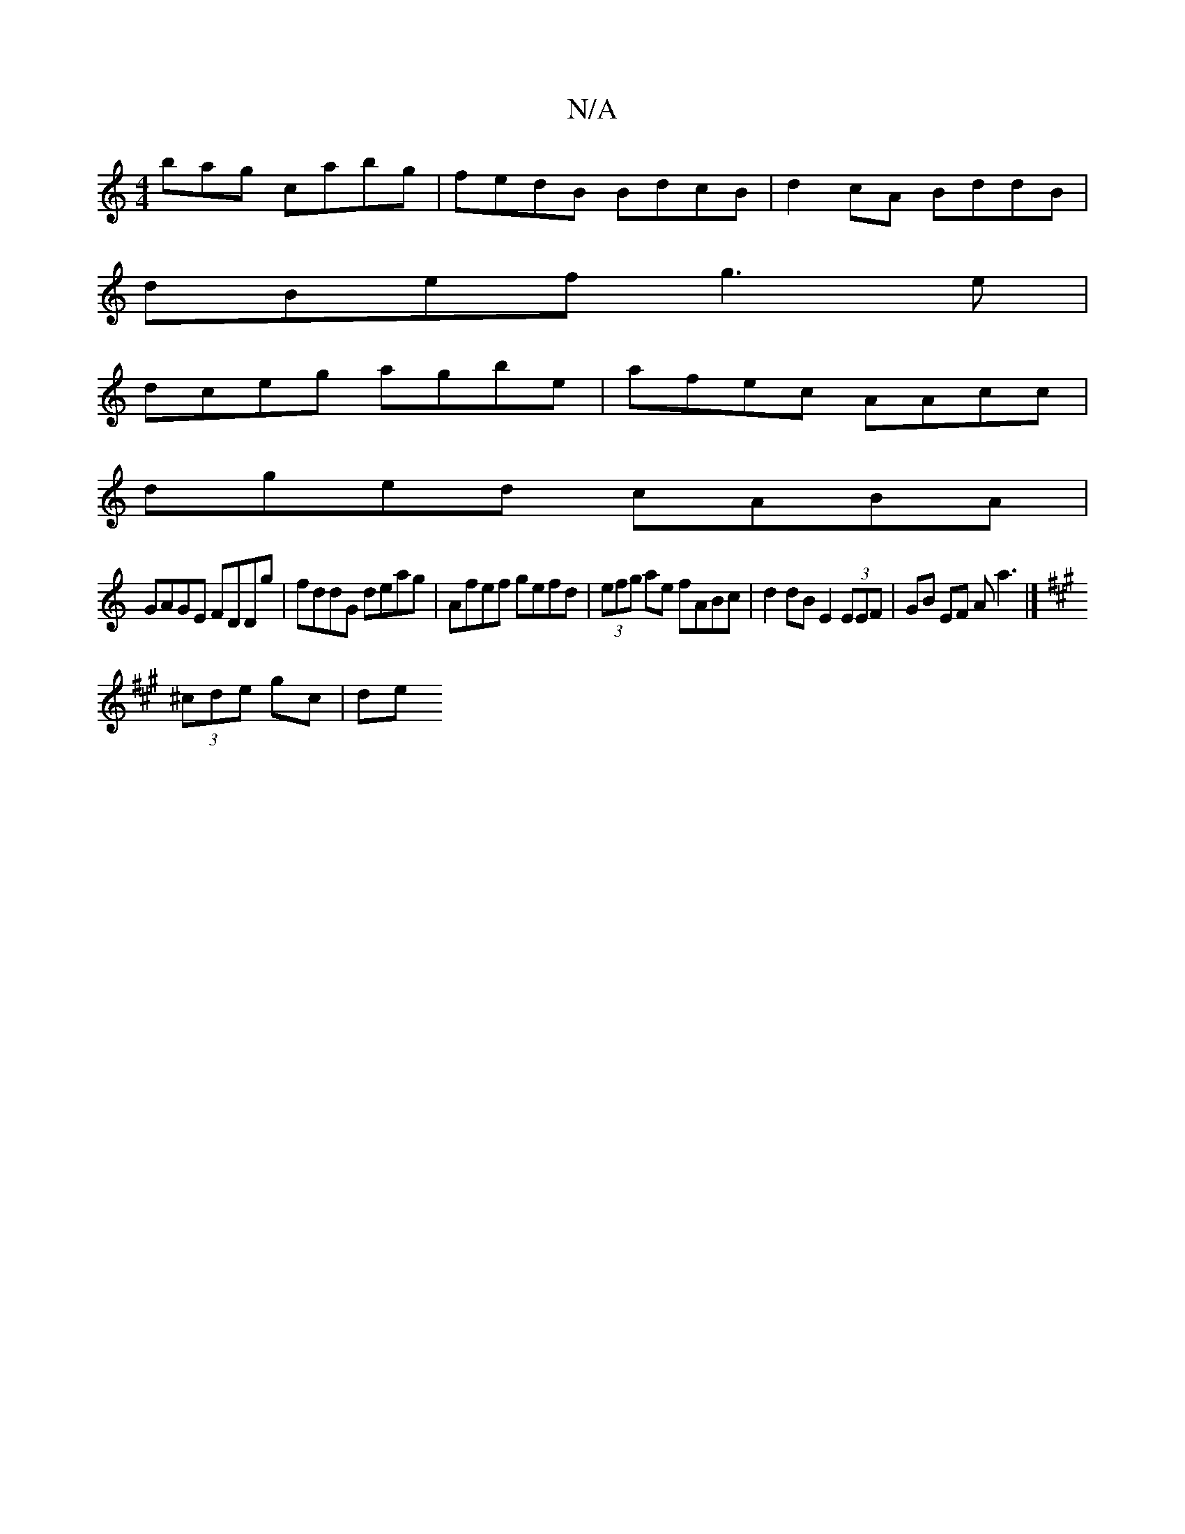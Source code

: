 X:1
T:N/A
M:4/4
R:N/A
K:Cmajor
bag cabg | fedB BdcB | d2cA BddB |
dBef g3e |
dceg agbe| afec AAcc |
dged cABA |
GAGE FDDg | fddG deag | Afef gefd | (3efg ae fABc | d2dB E2 (3EEF | GB EF A a3 |]
K:AEmA][DE][G2]G2G3B |
(3^cde gc | de